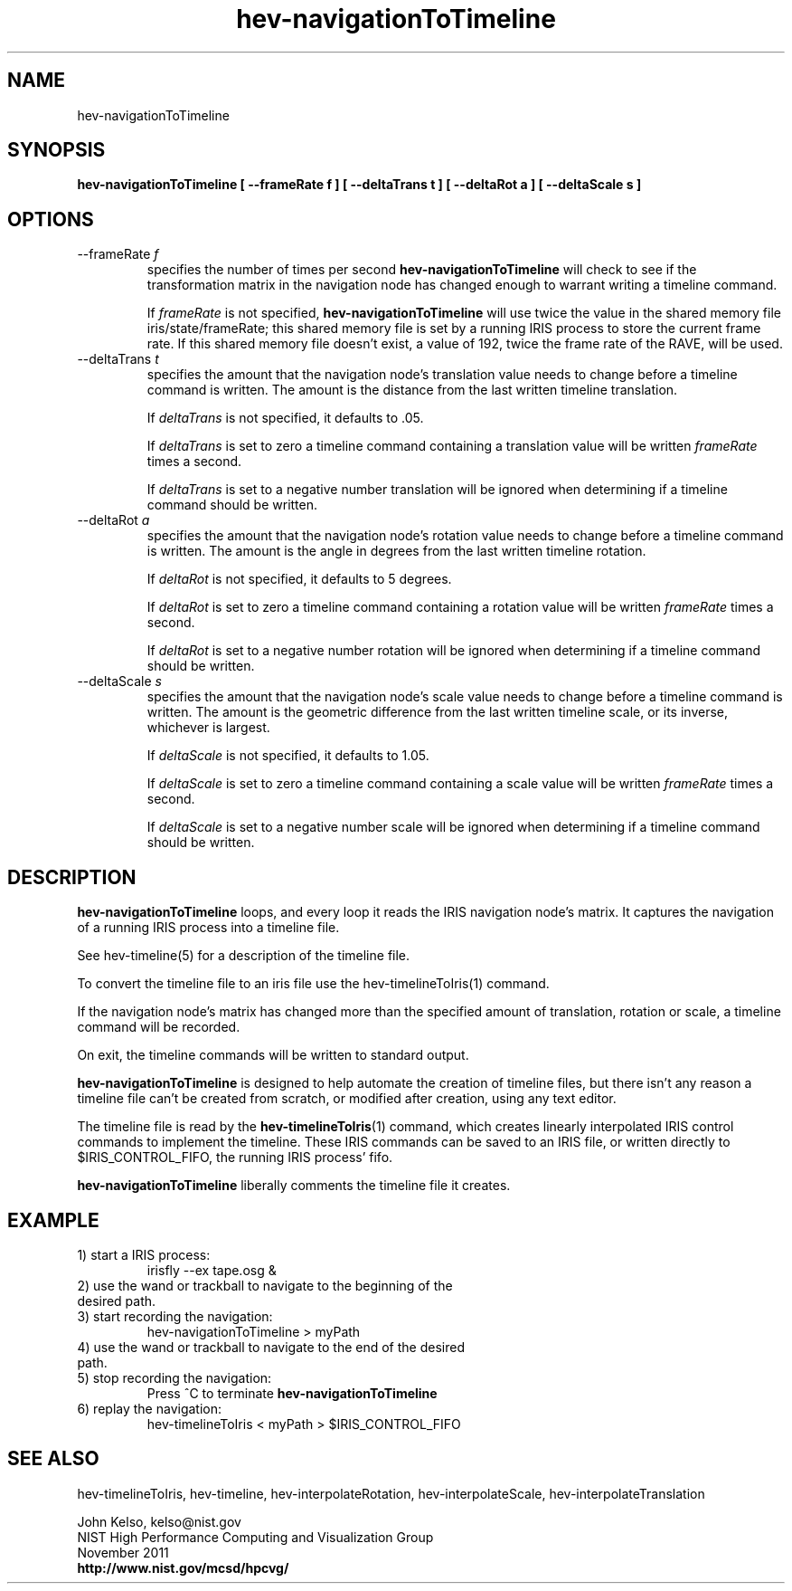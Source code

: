 .TH hev-navigationToTimeline 1 "November 2011"

.SH NAME
hev-navigationToTimeline

.SH SYNOPSIS 
.B hev-navigationToTimeline [ --frameRate f ] [ --deltaTrans t ] [ --deltaRot a ] [ --deltaScale s ]

.SH OPTIONS

.IP "--frameRate \fIf\fR"
specifies the number of times per second \fBhev-navigationToTimeline\fR will check to
see if the transformation matrix in the navigation node has changed enough
to warrant writing a timeline command.

If \fIframeRate\fR is not specified, \fBhev-navigationToTimeline\fR will use twice the value
in the shared memory file iris/state/frameRate; this shared memory file is
set by a running IRIS process to store the current frame rate. If this
shared memory file doesn't exist, a value of 192, twice the frame rate of
the RAVE, will be used.

.IP "--deltaTrans \fIt\fR"
specifies the amount that the navigation node's translation value needs to
change before a timeline command is written. The amount is the distance from the
last written timeline translation.

If \fIdeltaTrans\fR is not specified, it defaults to .05.

If \fIdeltaTrans\fR is set to zero a timeline command containing a translation
value will be written \fIframeRate\fR times a second.

If \fIdeltaTrans\fR is set to a negative number translation will be ignored
when determining if a timeline command should be written.

.IP "--deltaRot \fIa\fR"
specifies the amount that the navigation node's rotation value needs to
change before a timeline command is written. The amount is the angle in degrees
from the last written timeline rotation.

If \fIdeltaRot\fR is not specified, it defaults to 5 degrees.

If \fIdeltaRot\fR is set to zero a timeline command containing a rotation
value will be written \fIframeRate\fR times a second.

If \fIdeltaRot\fR is set to a negative number rotation will be ignored
when determining if a timeline command should be written.

.IP "--deltaScale \fIs\fR"
specifies the amount that the navigation node's scale value needs to change
before a timeline command is written. The amount is the geometric difference from the last
written timeline scale, or its inverse, whichever is largest.

If \fIdeltaScale\fR is not specified, it defaults to 1.05.

If \fIdeltaScale\fR is set to zero a timeline command containing a scale
value will be written \fIframeRate\fR times a second.

If \fIdeltaScale\fR is set to a negative number scale will be ignored
when determining if a timeline command should be written.

.SH DESCRIPTION

\fBhev-navigationToTimeline\fR loops, and every loop it reads the IRIS
navigation node's matrix. It captures the navigation of a running IRIS
process into a timeline file.

See hev-timeline(5) for a description of the timeline file.

To convert the timeline file to an iris file use the hev-timelineToIris(1) command.

If the navigation node's matrix has changed more than the specified amount
of translation, rotation or scale, a timeline command will be recorded.

On exit, the timeline commands will be written to standard output.

\fBhev-navigationToTimeline\fR is designed to help automate the creation of timeline files,
but there isn't any reason a timeline file can't be created from scratch, or
modified after creation, using any text editor.

The timeline file is read by the \fBhev-timelineToIris\fR(1) command, which creates
linearly interpolated IRIS control commands to implement the timeline. These
IRIS commands can be saved to an IRIS file, or written directly to
$IRIS_CONTROL_FIFO, the running IRIS process' fifo.

\fBhev-navigationToTimeline\fR liberally comments the timeline file it creates.

.SH EXAMPLE

.IP "1) start a IRIS process:"
irisfly --ex tape.osg &

.IP "2) use the wand or trackball to navigate to the beginning of the desired path."

.IP "3) start recording the navigation:"
hev-navigationToTimeline > myPath

.IP "4) use the wand or trackball to navigate to the end of the desired path."

.IP "5) stop recording the navigation:"
Press ^C to terminate \fBhev-navigationToTimeline\fR

.IP "6) replay the navigation:"
hev-timelineToIris < myPath > $IRIS_CONTROL_FIFO

.SH SEE ALSO

hev-timelineToIris, hev-timeline, hev-interpolateRotation, hev-interpolateScale,
hev-interpolateTranslation

.PP
John Kelso, kelso@nist.gov
.br
NIST High Performance Computing and Visualization Group
.br
November 2011
.br
\fBhttp://www.nist.gov/mcsd/hpcvg/\fR

